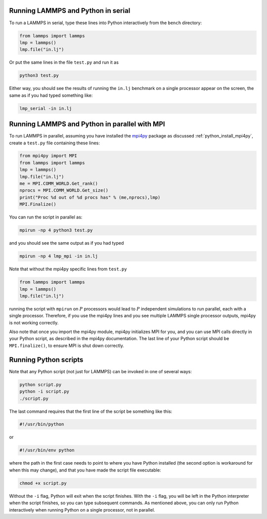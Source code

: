 Running LAMMPS and Python in serial
-----------------------------------

To run a LAMMPS in serial, type these lines into Python
interactively from the ``bench`` directory:

.. code-block:: python

   from lammps import lammps
   lmp = lammps()
   lmp.file("in.lj")

Or put the same lines in the file ``test.py`` and run it as

.. code-block:: bash

   python3 test.py

Either way, you should see the results of running the ``in.lj`` benchmark
on a single processor appear on the screen, the same as if you had
typed something like:

.. code-block:: bash

   lmp_serial -in in.lj

Running LAMMPS and Python in parallel with MPI
----------------------------------------------

To run LAMMPS in parallel, assuming you have installed the
`mpi4py <https://mpi4py.readthedocs.io>`_ package as discussed
:ref:`python_install_mpi4py`, create a ``test.py`` file containing these lines:

.. code-block:: python

   from mpi4py import MPI
   from lammps import lammps
   lmp = lammps()
   lmp.file("in.lj")
   me = MPI.COMM_WORLD.Get_rank()
   nprocs = MPI.COMM_WORLD.Get_size()
   print("Proc %d out of %d procs has" % (me,nprocs),lmp)
   MPI.Finalize()

You can run the script in parallel as:

.. code-block:: bash

   mpirun -np 4 python3 test.py

and you should see the same output as if you had typed

.. code-block:: bash

   mpirun -np 4 lmp_mpi -in in.lj

Note that without the mpi4py specific lines from ``test.py``

.. code-block:: python

   from lammps import lammps
   lmp = lammps()
   lmp.file("in.lj")

running the script with ``mpirun`` on :math:`P` processors would lead to
:math:`P` independent simulations to run parallel, each with a single
processor. Therefore, if you use the mpi4py lines and you see multiple LAMMPS
single processor outputs, mpi4py is not working correctly.

Also note that once you import the mpi4py module, mpi4py initializes MPI
for you, and you can use MPI calls directly in your Python script, as
described in the mpi4py documentation.  The last line of your Python
script should be ``MPI.finalize()``, to ensure MPI is shut down
correctly.


Running Python scripts
----------------------

Note that any Python script (not just for LAMMPS) can be invoked in
one of several ways:

.. code-block:: bash

   python script.py
   python -i script.py
   ./script.py

The last command requires that the first line of the script be
something like this:

.. code-block:: bash

   #!/usr/bin/python

or

.. code-block:: bash

   #!/usr/bin/env python

where the path in the first case needs to point to where you have Python
installed (the second option is workaround for when this may change),
and that you have made the script file executable:

.. code-block:: bash

   chmod +x script.py

Without the ``-i`` flag, Python will exit when the script finishes.
With the ``-i`` flag, you will be left in the Python interpreter when
the script finishes, so you can type subsequent commands.  As mentioned
above, you can only run Python interactively when running Python on a
single processor, not in parallel.
